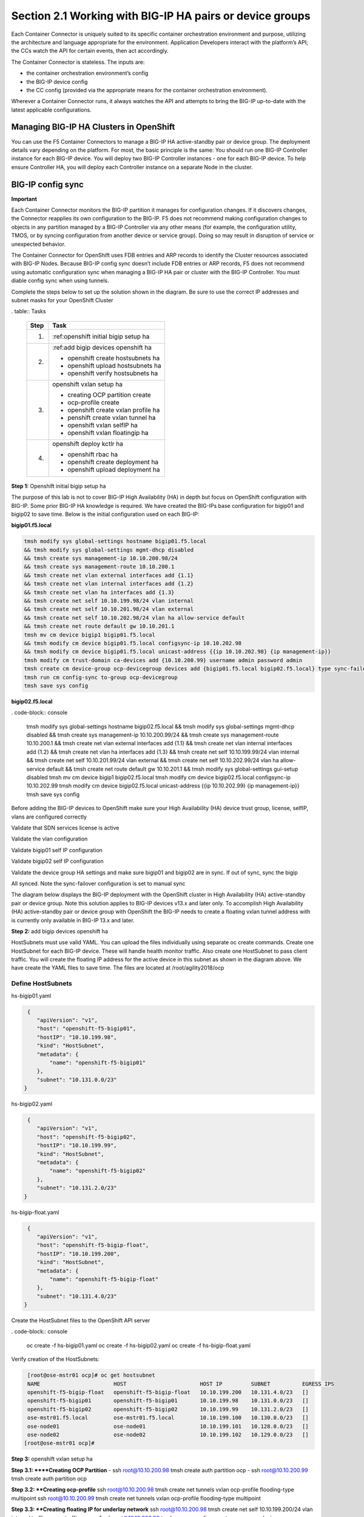 Section 2.1 Working with BIG-IP HA pairs or device groups
--------------------------------------------------------

Each Container Connector is uniquely suited to its specific container orchestration environment and purpose, utilizing the architecture and language appropriate for the environment. Application Developers interact with the platform’s API; the CCs watch the API for certain events, then act accordingly.

The Container Connector is stateless. The inputs are:

* the container orchestration environment’s config
* the BIG-IP device config
* the CC config (provided via the appropriate means for the container orchestration environment).

Wherever a Container Connector runs, it always watches the API and attempts to bring the BIG-IP up-to-date with the latest applicable configurations.

Managing BIG-IP HA Clusters in OpenShift
~~~~~~~~~~~~~~~~~~~~~~~~~~~~~~~~~~~~~~~~~~~~~~

You can use the F5 Container Connectors to manage a BIG-IP HA active-standby pair or device group. The deployment details vary depending on the platform. For most, the basic principle is the same: You should run one BIG-IP Controller instance for each BIG-IP device. You will deploy two BIG-IP Controller instances - one for each BIG-IP device. To help ensure Controller HA, you will deploy each Controller instance on a separate Node in the cluster.

.. image:: /_static/class5/ha-cluster.jpg

BIG-IP config sync
~~~~~~~~~~~~~~~~~~

**Important**

Each Container Connector monitors the BIG-IP partition it manages for configuration changes. If it discovers changes, the Connector reapplies its own configuration to the BIG-IP. F5 does not recommend making configuration changes to objects in any partition managed by a BIG-IP Controller via any other means (for example, the configuration utility, TMOS, or by syncing configuration from another device or service group). Doing so may result in disruption of service or unexpected behavior. 

The Container Connector for OpenShift uses FDB entries and ARP records to identify the Cluster resources associated with BIG-IP Nodes. Because BIG-IP config sync doesn’t include FDB entries or ARP records, F5 does not recommend using automatic configuration sync when managing a BIG-IP HA pair or cluster with the BIG-IP Controller. You must diable config sync when using tunnels.

Complete the steps below to set up the solution shown in the diagram. Be sure to use the correct IP addresses and subnet masks for your OpenShift Cluster

. table:: Tasks

   ===== ==================================================================================
   Step  Task
   ===== ==================================================================================
   1.    :ref:openshift initial bigip setup ha

   2.    :ref:add bigip devices openshift ha

         - openshift create hostsubnets ha
         - openshift upload hostsubnets ha
         - openshift verify hostsubnets ha

   3.    openshift vxlan setup ha

         - creating OCP partition create
         - ocp-profile create 
         - openshift create vxlan profile ha
         - penshift create vxlan tunnel ha
         - openshift vxlan selfIP ha
         - openshift vxlan floatingip ha

   4.    openshift deploy kctlr ha

         - openshift rbac ha
         - openshift create deployment ha
         - openshift upload deployment ha

   ===== ==================================================================================

**Step 1:** Openshift initial bigip setup ha

The purpose of this lab is not to cover BIG-IP High Availability (HA) in depth but focus on OpenShift configuration with BIG-IP. Some prior BIG-IP HA knowledge is required. We have created the BIG-IPs base configuration for bigip01 and bigip02 to save time. Below is the initial configuration used on each BIG-IP:

**bigip01.f5.local**

.. code-block:: console

     tmsh modify sys global-settings hostname bigip01.f5.local
     && tmsh modify sys global-settings mgmt-dhcp disabled
     && tmsh create sys management-ip 10.10.200.98/24
     && tmsh create sys management-route 10.10.200.1
     && tmsh create net vlan external interfaces add {1.1}
     && tmsh create net vlan internal interfaces add {1.2}
     && tmsh create net vlan ha interfaces add {1.3}
     && tmsh create net self 10.10.199.98/24 vlan internal
     && tmsh create net self 10.10.201.98/24 vlan external
     && tmsh create net self 10.10.202.98/24 vlan ha allow-service default
     && tmsh create net route default gw 10.10.201.1
     tmsh mv cm device bigip1 bigip01.f5.local
     && tmsh modify cm device bigip01.f5.local configsync-ip 10.10.202.98
     && tmsh modify cm device bigip01.f5.local unicast-address {{ip 10.10.202.98} {ip management-ip}}
     tmsh modify cm trust-domain ca-devices add {10.10.200.99} username admin password admin
     tmsh create cm device-group ocp-devicegroup devices add {bigip01.f5.local bigip02.f5.local} type sync-failover auto-sync disabled
     tmsh run cm config-sync to-group ocp-devicegroup
     tmsh save sys config

**bigip02.f5.local**

. code-block:: console

     tmsh modify sys global-settings hostname bigip02.f5.local
     && tmsh modify sys global-settings mgmt-dhcp disabled
     && tmsh create sys management-ip 10.10.200.99/24
     && tmsh create sys management-route 10.10.200.1
     && tmsh create net vlan external interfaces add {1.1}
     && tmsh create net vlan internal interfaces add {1.2}
     && tmsh create net vlan ha interfaces add {1.3}
     && tmsh create net self 10.10.199.99/24 vlan internal
     && tmsh create net self 10.10.201.99/24 vlan external
     && tmsh create net self 10.10.202.99/24 vlan ha allow-service default
     && tmsh create net route default gw 10.10.201.1
     && tmsh modify sys global-settings gui-setup disabled
     tmsh mv cm device bigip1 bigip02.f5.local
     tmsh modify cm device bigip02.f5.local configsync-ip 10.10.202.99
     tmsh modify cm device bigip02.f5.local unicast-address {{ip 10.10.202.99} {ip management-ip}}
     tmsh save sys config

Before adding the BIG-IP devices to OpenShift make sure your High Availability (HA) device trust group, license, selfIP, vlans are configured correctly

Validate that SDN services license is active

.. image:: /_static/class5/license.png

Validate the vlan configuration

.. image:: /_static/class5/vlans.png

Validate bigip01 self IP configuration

.. image:: /_static/class5/self-ip-bigip01.png

Validate bigip02 self IP configuration

.. image:: /_static/class5/self-ip-bigip02.png

Validate the device group HA settings and make sure bigip01 and bigip02 are in sync. If out of sync, sync the bigip

.. image:: /_static/class5/device-group-sync.png

All synced. Note the sync-failover configuration is set to manual sync

.. image:: /_static/class5/synced.png

The diagram below displays the BIG-IP deployment with the OpenShift cluster in High Availability (HA) active-standby pair or device group. Note this solution applies to BIG-IP devices v13.x and later only. To accomplish High Availability (HA) active-standby pair or device group with OpenShift the BIG-IP needs to create a floating vxlan tunnel address with is currently only available in BIG-IP 13.x and later.

.. _openshift initial bigip setup ha:

**Step 2:** add bigip devices openshift ha

HostSubnets must use valid YAML. You can upload the files individually using separate oc create commands. Create one HostSubnet for each BIG-IP device. These will handle health monitor traffic. Also create one HostSubnet to pass client traffic. You will create the floating IP address for the active device in this subnet as shown in the diagram above. We have create the YAML files to save time. The files are located at /root/agility2018/ocp

Define HostSubnets
``````````````````

hs-bigip01.yaml

.. code-block:: console

     {
        "apiVersion": "v1",
        "host": "openshift-f5-bigip01",
        "hostIP": "10.10.199.98",
        "kind": "HostSubnet",
        "metadata": {
            "name": "openshift-f5-bigip01"
        },
        "subnet": "10.131.0.0/23"
    }

hs-bigip02.yaml

.. code-block:: console

     {
        "apiVersion": "v1",
        "host": "openshift-f5-bigip02",
        "hostIP": "10.10.199.99",
        "kind": "HostSubnet",
        "metadata": {
            "name": "openshift-f5-bigip02"
        },
        "subnet": "10.131.2.0/23"
    }

hs-bigip-float.yaml

.. code-block:: console

     {
        "apiVersion": "v1",
        "host": "openshift-f5-bigip-float",
        "hostIP": "10.10.199.200",
        "kind": "HostSubnet",
        "metadata": {
            "name": "openshift-f5-bigip-float"
        },
        "subnet": "10.131.4.0/23"
    }

Create the HostSubnet files to the OpenShift API server

. code-block:: console

     oc create -f hs-bigip01.yaml
     oc create -f hs-bigip02.yaml
     oc create -f hs-bigip-float.yaml

Verify creation of the HostSubnets:

.. code-block:: console

     [root@ose-mstr01 ocp]# oc get hostsubnet
     NAME                       HOST                       HOST IP         SUBNET          EGRESS IPS
     openshift-f5-bigip-float   openshift-f5-bigip-float   10.10.199.200   10.131.4.0/23   []
     openshift-f5-bigip01       openshift-f5-bigip01       10.10.199.98    10.131.0.0/23   []
     openshift-f5-bigip02       openshift-f5-bigip02       10.10.199.99    10.131.2.0/23   []
     ose-mstr01.f5.local        ose-mstr01.f5.local        10.10.199.100   10.130.0.0/23   []
     ose-node01                 ose-node01                 10.10.199.101   10.128.0.0/23   []
     ose-node02                 ose-node02                 10.10.199.102   10.129.0.0/23   []
    [root@ose-mstr01 ocp]#

**Step 3:** openshift vxlan setup ha

**Step 3.1: ****Creating OCP Partition**
- ssh root@10.10.200.98 tmsh create auth partition ocp
- ssh root@10.10.200.99 tmsh create auth partition ocp

**Step 3.2: **Creating ocp-profile**
ssh root@10.10.200.98 tmsh create net tunnels vxlan ocp-profile flooding-type multipoint
ssh root@10.10.200.99 tmsh create net tunnels vxlan ocp-profile flooding-type multipoint

**Step 3.3: **Creating floating IP for underlay network**
ssh root@10.10.200.98 tmsh create net self 10.10.199.200/24 vlan internal traffic-group traffic-group-1
ssh root@10.10.200.98 tmsh run cm config-sync to-group ocp-devicegroup

***Step 3.4: *Creating vxlan tunnel ocp-tunnel**
ssh root@10.10.200.98 tmsh create net tunnels tunnel ocp-tunnel key 0 profile ocp-profile local-address 10.10.199.200 secondary-address  10.10.199.98 traffic-group traffic-group-1
ssh root@10.10.200.99 tmsh create net tunnels tunnel ocp-tunnel key 0 profile ocp-profile local-address 10.10.199.200 secondary-address  10.10.199.99 traffic-group traffic-group-1

**Step 3.5: **Creating overlay self-ip**
ssh root@10.10.200.98 tmsh create net self 10.131.0.98/14 vlan ocp-tunnel
ssh root@10.10.200.99 tmsh create net self 10.131.2.99/14 vlan ocp-tunnel

***Step 3.6: *Creating floating IP for overlay network**
ssh root@10.10.200.98 tmsh create net self 10.131.4.200/14 vlan ocp-tunnel
ssh root@10.10.200.98 tmsh run cm config-sync to-group ocp-devicegroup

**Step 3.7: **Saving configuration**
ssh root@10.10.200.98 tmsh save sys config
ssh root@10.10.200.99 tmsh save sys config

The BIG-IP OpenShift Controller cannot manage objects in the /Common partition. Its recommended to create all HA using the /Common partition.